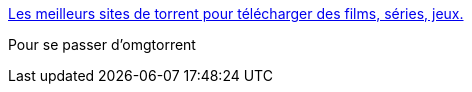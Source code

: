 :jbake-type: post
:jbake-status: published
:jbake-title: Les meilleurs sites de torrent pour télécharger des films, séries, jeux.
:jbake-tags: web,p2p,torrent,annuaire,_mois_janv.,_année_2018
:jbake-date: 2018-01-14
:jbake-depth: ../
:jbake-uri: shaarli/1515946972000.adoc
:jbake-source: https://nicolas-delsaux.hd.free.fr/Shaarli?searchterm=http%3A%2F%2Fwww.mega-p2p.net%2Fsite-de-torrent-telecharger-gratuitement.html&searchtags=web+p2p+torrent+annuaire+_mois_janv.+_ann%C3%A9e_2018
:jbake-style: shaarli

http://www.mega-p2p.net/site-de-torrent-telecharger-gratuitement.html[Les meilleurs sites de torrent pour télécharger des films, séries, jeux.]

Pour se passer d'omgtorrent
